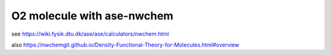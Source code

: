 O2 molecule with ase-nwchem
============================

see https://wiki.fysik.dtu.dk/ase/ase/calculators/nwchem.html

also https://nwchemgit.github.io/Density-Functional-Theory-for-Molecules.html#overview
